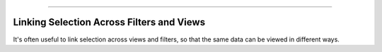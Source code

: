
=======================

.. _linking:

Linking Selection Across Filters and Views
------------------------------------------

.. image:: img/nodegraph_linked.png
   :align: center

It's often useful to link selection across views and filters, so that
the same data can be viewed in different ways. 

